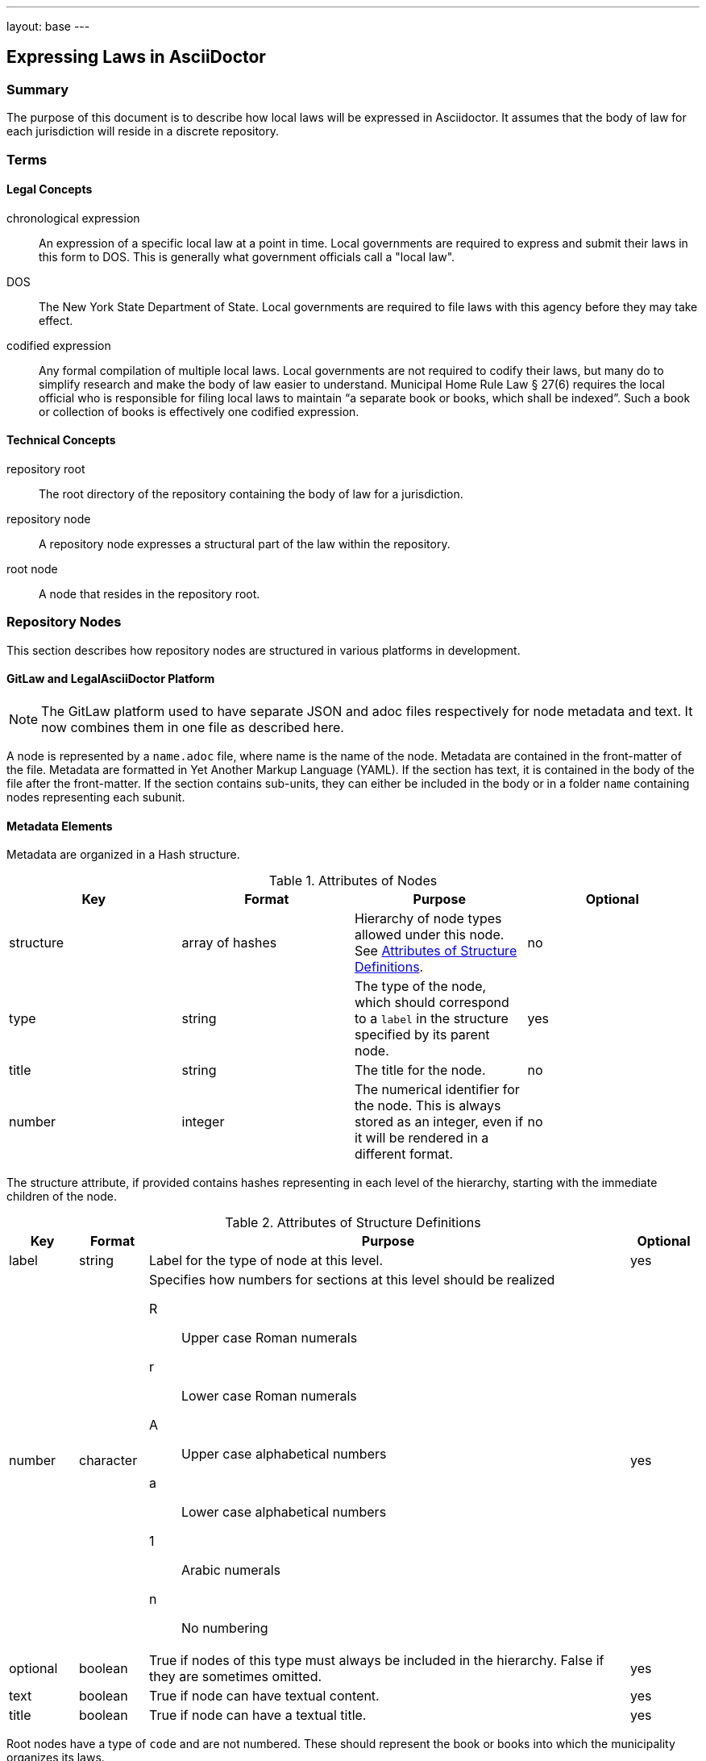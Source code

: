 ---
layout: base
---
[[expressing_laws_in_asciidoctor]]
== Expressing Laws in AsciiDoctor
:toc:

=== Summary

The purpose of this document is to describe how local laws will be expressed in Asciidoctor.
It assumes that the body of law for each jurisdiction will reside in a discrete repository.

=== Terms

==== Legal Concepts

chronological expression::
An expression of a specific local law at a point in time.
Local governments are required to express and submit their laws in this form to DOS.
This is generally what government officials call a "local law".
DOS::
The New York State Department of State.
Local governments are required to file laws with this agency before they may take effect.
codified expression::
Any formal compilation of multiple local laws.
Local governments are not required to codify their laws, but many do to simplify research and make the body of law easier to understand.
Municipal Home Rule Law &sect; 27(6) requires the local official who is responsible for filing local laws to maintain "`a separate book or books, which shall be indexed`".
Such a book or collection of books is effectively one codified expression.

==== Technical Concepts

repository root::
The root directory of the repository containing the body of law for a jurisdiction.
repository node::
A repository node expresses a structural part of the law within the repository.
root node::
A node that resides in the repository root.

=== Repository Nodes

This section describes how repository nodes are structured in various platforms in development.

==== GitLaw and LegalAsciiDoctor Platform

NOTE: The GitLaw platform used to have separate JSON and adoc files respectively for node metadata and text.
It now combines them in one file as described here.

A node is represented by a `name.adoc` file, where name is the name of the node.
Metadata are contained in the front-matter of the file.
Metadata are formatted in Yet Another Markup Language (YAML).
If the section has text, it is contained in the body of the file after the front-matter.
If the section contains sub-units, they can either be included in the body or in a folder `name` containing nodes representing each subunit.

==== Metadata Elements

Metadata are organized in a Hash structure.

[[node_attributes]]
.Attributes of Nodes
[cols="4",options="header"]
|===
|Key
|Format
|Purpose
|Optional

|structure
|array of hashes
|Hierarchy of node types allowed under this node.
See <<structure_attributes>>.
|no

|type
|string
|The type of the node, which should correspond to a `label` in the structure
specified by its parent node.
|yes

|title
|string
|The title for the node.
|no

|number
|integer
|The numerical identifier for the node.
This is always stored as an integer, even if it will be rendered in a different format.
|no
|===

The structure attribute, if provided contains hashes representing in each level of the hierarchy, starting with the immediate children of the node.

[[structure_attributes]]
.Attributes of Structure Definitions
[cols="1,1,7,1",options="header"]
|===
|Key
|Format
|Purpose
|Optional

|label
|string
|Label for the type of node at this level.
|yes

|number
|character
a|Specifies how numbers for sections at this level should be realized

R::
Upper case Roman numerals
r::
Lower case Roman numerals
A::
Upper case alphabetical numbers
a::
Lower case alphabetical numbers
1::
Arabic numerals
n::
No numbering
|yes

|optional
|boolean
|True if nodes of this type must always be included in the hierarchy.
False if they are sometimes omitted.
|yes

|text
|boolean
|True if node can have textual content.
|yes

|title
|boolean
|True if node can have a textual title.
|yes
|===

Root nodes have a type of `code` and are not numbered.
These should represent the book or books into which the municipality organizes its laws.

=== Chronological Expression

This section describes how chronological expressions should be rendered in a repository.

==== Codification by Default

Chronological expressions are organized in a convention that effectively forms a codification by default.
These expressions will reside under a root node `laws`.
The `laws` node contains a child node for each year in which a law was adopted.
For example, the `2014` node would contain all laws adopted in 2014 for the jurisdiction.
Each year node contains a node for each law adopted in that year.
The name of the node would be the number of the law adopted in the year.
For example, Local Law No. 5 of 2014 would be in a node named `law-05` within the `2014` node.

==== Chronological Expression of Each Law

Local governments have few constraints in how the structure the content of the law.
Each law could be broken down into a structure of multiple nodes or it could be contained in a single node.
In general, laws are short and simple enough that they can be contained in a single node.
This will be the preferred practice.

The law must start with an enactment clause.

```
[[enactment_clause]]
Be it enacted by the <legislative body> of the <type> of <jurisdiction_name> as follows:
```

The law must end with a certification statement.

```
[[certification]]
<text determined by municipality>
```

The content in between these statements is considered the text of the law.

==== Local Laws That Modify a Codification

Text that resides in a <<codified_expression,codified expression>> should not be included directly in the law.
Instead it should reside in the codified expression.
A child asset of the node called `diff.adoc` should describe how the text of the codification is altered.
This file will consist of a series of statements, such as this:

```
[[amendment_instruction]]
Chapter 5, Section 1 of the Administrative Code created by Local Law 5 of 2002
and amended by Local Law 2 of 2008 is amended to read as follows:

\include::administrative-code/chapter-5/section-1.adoc[]

...
```

This can be generated automatically using a diff tool that compares the adopted law version to the current version to which it will be applied.
The diff should use include statements to include the text from the codified expression where it resides.
The diff itself can be included in the text of the law by reference.

=== Proposed Law

Before a proposed law is adopted, it cannot be assigned to the `laws` node.
Instead, it should reside in a special root node named `proposed`.
On adoption this node will be moved to the appropriate place in the `laws` node hierarchy.

[[codified_expression]]
=== Codified Expression

Elements of the law may be organized into one or more codified expressions.
Each book should be contained in a hierarchy under a root node.
For example the "Administrative Code" of a municipality might be in a root node named `administrative-code`.
